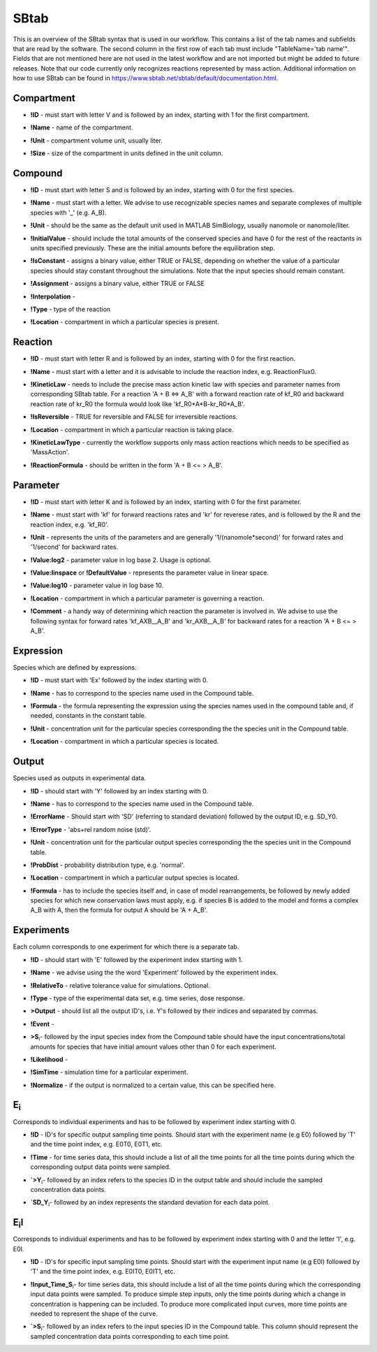 .. _sbtab:

SBtab
=====

This is an overview of the SBtab syntax that is used in our workflow.
This contains a list of the tab names and subfields that are read by the software.
The second column in the first row of each tab must include "TableName='tab name'".
Fields that are not mentioned here are not used in the latest workflow and are not imported but might be added to future releases.
Note that our code currently only recognizes reactions represented by mass action.
Additional information on how to use SBtab can be found in https://www.sbtab.net/sbtab/default/documentation.html.


.. _compartment:

Compartment
--------

.. _compartment_id:

- **!ID** - must start with letter V and is followed by an index, starting with 1 for the first compartment.

.. _compartment_name:

- **!Name** - name of the compartment.

.. _compartment_unit:

- **!Unit** - compartment volume unit, usually liter.

.. _compartment_size:

- **!Size** - size of the compartment in units defined in the unit column.

.. _compound:

Compound
--------

.. _compound_id:

- **!ID** - must start with letter S and is followed by an index, starting with 0 for the first species.

.. _compound_name:

- **!Name** - must start with a letter. We advise to use recognizable species names and separate complexes of multiple species with '_' (e.g. A_B).

.. _compound_unit:

- **!Unit** - should be the same as the default unit used in MATLAB SimBiology, usually nanomole or nanomole/liter. 

.. _compound_initialvalue:

- **!InitialValue** - should include the total amounts of the conserved species and have 0 for the rest of the reactants in units specified previously. These are the initial amounts before the equilibration step.

.. _compound_isconstant:

- **!IsConstant** - assigns a binary value, either TRUE or FALSE, depending on whether the value of a particular species should stay constant throughout the simulations. Note that the input species should remain constant.

.. _compound_assignment:

- **!Assignment** - assigns a binary value, either TRUE or FALSE

.. _compound_interpolation:

- **!Interpolation** -

.. _compound_type:

- **!Type** - type of the reaction

.. _compound_location:

- **!Location** - compartment in which a particular species is present.

.. _reaction:

Reaction
--------

.. _reaction_id:

- **!ID** - must start with letter R and is followed by an index, starting with 0 for the first reaction.

.. _reaction_name:

- **!Name** - must start with a letter and it is advisable to include the reaction index, e.g. ReactionFlux0.

.. _reaction_kineticLaw:

- **!KineticLaw** - needs to include the precise mass action kinetic law with species and parameter names from corresponding SBtab table. For a reaction 'A + B <=> A_B' with a forward reaction rate of kf_R0 and backward reaction rate of kr_R0 the formula would look like 'kf_R0*A*B-kr_R0*A_B'.

.. _reaction_isReversible:

- **!IsReversible** - TRUE for reversible and FALSE for irreversible reactions.

.. _reaction_location:

- **!Location** - compartment in which a particular reaction is taking place.

.. _reaction_kineticLawType:

- **!KineticLawType** - currently the workflow supports only mass action reactions which needs to be specified as 'MassAction'.

.. _reaction_reactionformula:

- **!ReactionFormula** - should be written in the form 'A + B <= > A_B'.

.. _parameter:

Parameter
---------

.. _parameter_id:

- **!ID** - must start with letter K and is followed by an index, starting with 0 for the first parameter.

.. _parameter_name:

- **!Name** - must start with 'kf' for forward reactions rates and 'kr' for reverese rates, and is followed by the R and the reaction index, e.g. 'kf_R0'.

.. _parameter_unit:

- **!Unit** - represents the units of the parameters and are generally '1/(nanomole*second)' for forward rates and '1/second' for backward rates.

.. _parameter_value:log2:

- **!Value:log2** - parameter value in log base 2. Usage is optional.

.. _parameter_value_lin:

- **!Value:linspace** or **!DefaultValue** - represents the parameter value in linear space.

.. _parameter_value:log10:

- **!Value:log10** - parameter value in log base 10.

.. _parameter_location:

- **!Location** - compartment in which a particular parameter is governing a reaction.

.. _parameter_comment:

- **!Comment** - a handy way of determining which reaction the parameter is involved in. We advise to use the following syntax for forward rates 'kf_AXB__A_B' and 'kr_AXB__A_B' for backward rates for a reaction 'A + B <= > A_B'.

.. _expression:

Expression
-----

Species which are defined by expressions.

.. _expression_id:

- **!ID** - must start with 'Ex' followed by the index starting with 0.

.. _expression_name:

- **!Name** - has to correspond to the species name used in the Compound table.

.. _expression_formula:

- **!Formula** - the formula representing the expression using the species names used in the compound table and, if needed, constants in the constant table.

.. _expression_unit:

- **!Unit** - concentration unit for the particular species corresponding the the species unit in the Compound table.

.. _expression_location:

- **!Location** - compartment in which a particular species is located.

.. _output:

Output
------

Species used as outputs in experimental data.

.. _output_id:

- **!ID** - should start with 'Y' followed by an index starting with 0. 

.. _output_name:

- **!Name** - has to correspond to the species name used in the Compound table.

.. _output_errorName:

- **!ErrorName** - Should start with 'SD' (referring to standard deviation) followed by the output ID, e.g. SD_Y0.

.. _output_errorType:

- **!ErrorType** - 'abs+rel random noise (std)'.

.. _output_unit:

- **!Unit** - concentration unit for the particular output species corresponding the the species unit in the Compound table.

.. _output_probDist:

- **!ProbDist** - probability distribution type, e.g. 'normal'.

.. _output_location:

- **!Location** - compartment in which a particular output species is located.

.. _output_formula:

- **!Formula** - has to include the species itself and, in case of model rearrangements, be followed by newly added species for which new conservation laws must apply, e.g. if species B is added to the model and forms a complex A_B with A, then the formula for output A should be 'A + A_B'.

.. _experiments:

Experiments
-----------

Each column corresponds to one experiment for which there is a separate tab.

.. _experiments_id:

- **!ID** - should start with 'E' followed by the experiment index starting with 1.

.. _experiments_name:

- **!Name** - we advise using the the word 'Experiment' followed by the experiment index.

.. _experiments_relativeTolerance:

- **!RelativeTo** - relative tolerance value for simulations. Optional.

.. _experiments_type:

- **!Type** - type of the experimental data set, e.g. time series, dose response.

.. _experiments_output:

- **>Output** - should list all the output ID's, i.e. Y's followed by their indices and separated by commas.

.. _experiments_event:

- **!Event** -

.. _experiments_clu:

- **>S**\ :sub:`i`\ - followed by the input species index from the Compound table should have the input concentrations/total amounts for species that have initial amount values other than 0 for each experiment. 

.. _experiments_likelihood:

- **!Likelihood** -

.. _experiments_simTime:

- **!SimTime** - simulation time for a particular experiment.

.. _experiments_normalize:

- **!Normalize** - if the output is normalized to a certain value, this can be specified here.

.. _e:

E\ :sub:`i`\
------------

Corresponds to individual experiments and has to be followed by experiment index starting with 0.

.. _e_id:

- **!ID** - ID's for specific output sampling time points. Should start with the experiment name (e.g E0) followed by 'T' and the time point index, e.g. E0T0, E0T1, etc.

.. _e_time:

- **!Time** - for time series data, this should include a list of all the time points for all the time points during which the corresponding output data points were sampled.

.. _e_y:

- **`>Y**\ :sub:`i`\ - followed by an index refers to the species ID in the output table and should include the sampled concentration data points.

.. _e_sd_y:

- **`SD_Y**\ :sub:`i`\ - followed by an index represents the standard deviation for each data point.

.. _ei:

E\ :sub:`i`\I
-------------

Corresponds to individual experiments and has to be followed by experiment index starting with 0 and the letter 'I', e.g. E0I.

.. _ei_id:

- **!ID** - ID's for specific input sampling time points. Should start with the experiment input name (e.g E0I) followed by 'T' and the time point index, e.g. E0IT0, E0IT1, etc. 

.. _ei_imput_time:

- **!Input\_Time\_S**\ :sub:`i`\ - for time series data, this should include a list of all the time points during which the corresponding input data points were sampled. To produce simple step inputs, only the time points during which a change in concentration is happening can be included. To produce more complicated input curves, more time points are needed to represent the shape of the curve.
.. _ei_s:

- **`>S**\ :sub:`i`\ - followed by an index refers to the input species ID in the Compound table. This column should represent the sampled concentration data points corresponding to each time point.
